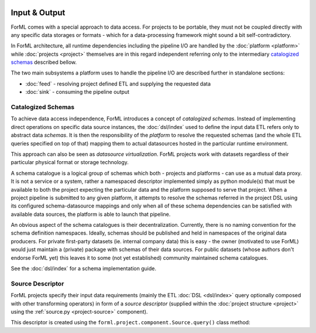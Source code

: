  .. Licensed to the Apache Software Foundation (ASF) under one
    or more contributor license agreements.  See the NOTICE file
    distributed with this work for additional information
    regarding copyright ownership.  The ASF licenses this file
    to you under the Apache License, Version 2.0 (the
    "License"); you may not use this file except in compliance
    with the License.  You may obtain a copy of the License at
 ..   http://www.apache.org/licenses/LICENSE-2.0
 .. Unless required by applicable law or agreed to in writing,
    software distributed under the License is distributed on an
    "AS IS" BASIS, WITHOUT WARRANTIES OR CONDITIONS OF ANY
    KIND, either express or implied.  See the License for the
    specific language governing permissions and limitations
    under the License.

Input & Output
==============

ForML comes with a special approach to data access. For projects to be portable, they must not be coupled directly with
any specific data storages or formats - which for a data-processing framework might sound a bit self-contradictory.

In ForML architecture, all runtime dependencies including the pipeline I/O are handled by the :doc:`platform <platform>`
while :doc:`projects <project>` themselves are in this regard independent referring only to the intermediary
`catalogized schemas`_ described bellow.

The two main subsystems a platform uses to handle the pipeline I/O are described further in standalone sections:

* :doc:`feed` - resolving project defined ETL and supplying the requested data
* :doc:`sink` - consuming the pipeline output


.. _io-catalogized-schemas:

Catalogized Schemas
-------------------

To achieve data access independence, ForML introduces a concept of *catalogized schemas*. Instead of implementing
direct operations on specific data source instances, the :doc:`dsl/index` used to define the input data ETL refers only
to abstract data *schemas*. It is then the responsibility of the *platform* to resolve the requested schemas (and the
whole ETL queries specified on top of that) mapping them to actual datasources hosted in the particular runtime
environment.

This approach can also be seen as *datasource virtualization*. ForML projects work with datasets regardless of their
particular physical format or storage technology.

.. image:: images/schema-mapping.png

A schema catalogue is a logical group of schemas which both - projects and platforms - can use as a mutual data proxy.
It is not a service or a system, rather a namespaced descriptor implemented simply as python module(s) that must be
available to both the project expecting the particular data and the platform supposed to serve that project. When
a project pipeline is submitted to any given platform, it attempts to resolve the schemas referred in the project DSL
using its configured schema-datasource mappings and only when all of these schema dependencies can be satisfied with
available data sources, the platform is able to launch that pipeline.

An obvious aspect of the schema catalogues is their decentralization. Currently, there is no naming convention for the
schema definition namespaces. Ideally, schemas should be published and held in namespaces of the original data
producers. For private first-party datasets (ie. internal company data) this is easy - the owner (motivated to use
ForML) would just maintain a (private) package with schemas of their data sources. For public datasets (whose authors
don't endorse ForML yet) this leaves it to some (not yet established) community maintained schema catalogues.

See the :doc:`dsl/index` for a schema implementation guide.

.. _io-source-descriptor:

Source Descriptor
-----------------

ForML projects specify their input data requirements (mainly the ETL :doc:`DSL <dsl/index>` query optionally composed
with other transforming operators) in form of a *source descriptor* (supplied within the :doc:`project structure
<project>` using the :ref:`source.py <project-source>` component).

This descriptor is created using the ``forml.project.component.Source.query()`` class method:

.. automethod:: forml.project.component.Source.query
